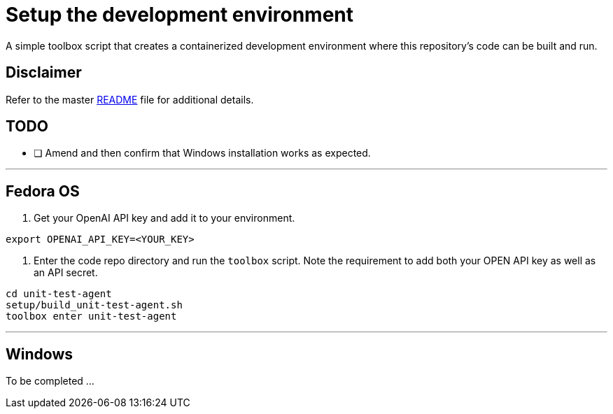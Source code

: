 = Setup the development environment

A simple toolbox script that creates a containerized development environment where this
repository's code can be built and run.

== Disclaimer

Refer to the master link:../README.adoc[README] file for additional details.

== TODO

* [ ] Amend and then confirm that Windows installation works as expected.

---

== Fedora OS

1. Get your OpenAI API key and add it to your environment.

[source,bash]
----
export OPENAI_API_KEY=<YOUR_KEY>
----

2. Enter the code repo directory and run the `toolbox` script. Note the requirement to add both
your OPEN API key as well as an API secret.

[source,bash]
----
cd unit-test-agent
setup/build_unit-test-agent.sh
toolbox enter unit-test-agent
----

---

== Windows

To be completed ...
